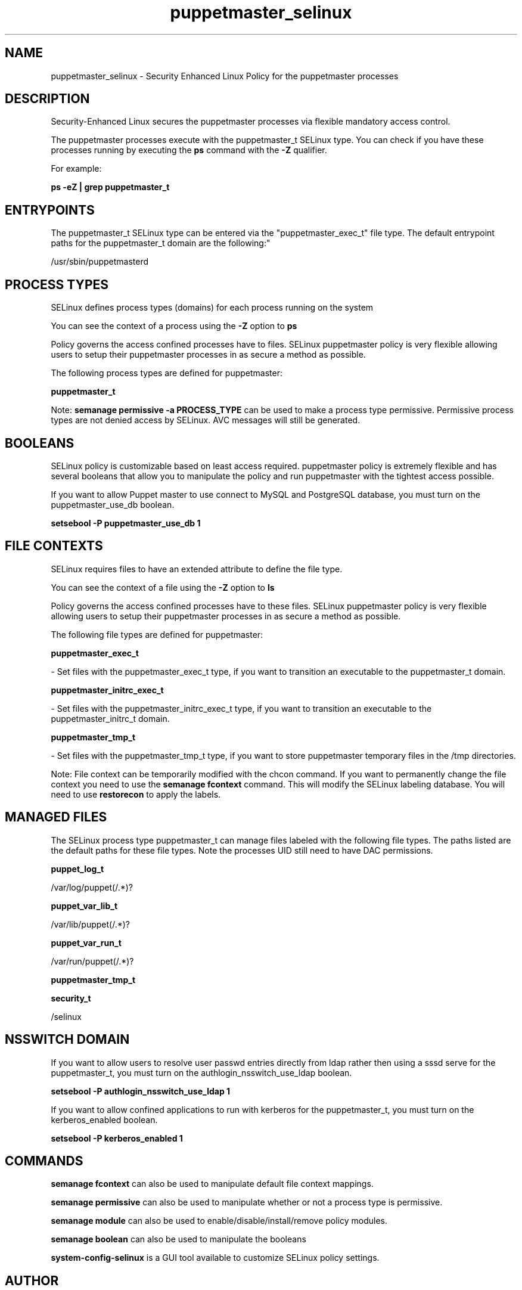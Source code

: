 .TH  "puppetmaster_selinux"  "8"  "puppetmaster" "dwalsh@redhat.com" "puppetmaster SELinux Policy documentation"
.SH "NAME"
puppetmaster_selinux \- Security Enhanced Linux Policy for the puppetmaster processes
.SH "DESCRIPTION"

Security-Enhanced Linux secures the puppetmaster processes via flexible mandatory access control.

The puppetmaster processes execute with the puppetmaster_t SELinux type. You can check if you have these processes running by executing the \fBps\fP command with the \fB\-Z\fP qualifier. 

For example:

.B ps -eZ | grep puppetmaster_t


.SH "ENTRYPOINTS"

The puppetmaster_t SELinux type can be entered via the "puppetmaster_exec_t" file type.  The default entrypoint paths for the puppetmaster_t domain are the following:"

/usr/sbin/puppetmasterd
.SH PROCESS TYPES
SELinux defines process types (domains) for each process running on the system
.PP
You can see the context of a process using the \fB\-Z\fP option to \fBps\bP
.PP
Policy governs the access confined processes have to files. 
SELinux puppetmaster policy is very flexible allowing users to setup their puppetmaster processes in as secure a method as possible.
.PP 
The following process types are defined for puppetmaster:

.EX
.B puppetmaster_t 
.EE
.PP
Note: 
.B semanage permissive -a PROCESS_TYPE 
can be used to make a process type permissive. Permissive process types are not denied access by SELinux. AVC messages will still be generated.

.SH BOOLEANS
SELinux policy is customizable based on least access required.  puppetmaster policy is extremely flexible and has several booleans that allow you to manipulate the policy and run puppetmaster with the tightest access possible.


.PP
If you want to allow Puppet master to use connect to MySQL and PostgreSQL database, you must turn on the puppetmaster_use_db boolean.

.EX
.B setsebool -P puppetmaster_use_db 1
.EE

.SH FILE CONTEXTS
SELinux requires files to have an extended attribute to define the file type. 
.PP
You can see the context of a file using the \fB\-Z\fP option to \fBls\bP
.PP
Policy governs the access confined processes have to these files. 
SELinux puppetmaster policy is very flexible allowing users to setup their puppetmaster processes in as secure a method as possible.
.PP 
The following file types are defined for puppetmaster:


.EX
.PP
.B puppetmaster_exec_t 
.EE

- Set files with the puppetmaster_exec_t type, if you want to transition an executable to the puppetmaster_t domain.


.EX
.PP
.B puppetmaster_initrc_exec_t 
.EE

- Set files with the puppetmaster_initrc_exec_t type, if you want to transition an executable to the puppetmaster_initrc_t domain.


.EX
.PP
.B puppetmaster_tmp_t 
.EE

- Set files with the puppetmaster_tmp_t type, if you want to store puppetmaster temporary files in the /tmp directories.


.PP
Note: File context can be temporarily modified with the chcon command.  If you want to permanently change the file context you need to use the 
.B semanage fcontext 
command.  This will modify the SELinux labeling database.  You will need to use
.B restorecon
to apply the labels.

.SH "MANAGED FILES"

The SELinux process type puppetmaster_t can manage files labeled with the following file types.  The paths listed are the default paths for these file types.  Note the processes UID still need to have DAC permissions.

.br
.B puppet_log_t

	/var/log/puppet(/.*)?
.br

.br
.B puppet_var_lib_t

	/var/lib/puppet(/.*)?
.br

.br
.B puppet_var_run_t

	/var/run/puppet(/.*)?
.br

.br
.B puppetmaster_tmp_t


.br
.B security_t

	/selinux
.br

.SH NSSWITCH DOMAIN

.PP
If you want to allow users to resolve user passwd entries directly from ldap rather then using a sssd serve for the puppetmaster_t, you must turn on the authlogin_nsswitch_use_ldap boolean.

.EX
.B setsebool -P authlogin_nsswitch_use_ldap 1
.EE

.PP
If you want to allow confined applications to run with kerberos for the puppetmaster_t, you must turn on the kerberos_enabled boolean.

.EX
.B setsebool -P kerberos_enabled 1
.EE

.SH "COMMANDS"
.B semanage fcontext
can also be used to manipulate default file context mappings.
.PP
.B semanage permissive
can also be used to manipulate whether or not a process type is permissive.
.PP
.B semanage module
can also be used to enable/disable/install/remove policy modules.

.B semanage boolean
can also be used to manipulate the booleans

.PP
.B system-config-selinux 
is a GUI tool available to customize SELinux policy settings.

.SH AUTHOR	
This manual page was auto-generated by genman.py.

.SH "SEE ALSO"
selinux(8), puppetmaster(8), semanage(8), restorecon(8), chcon(1)
, setsebool(8), puppet_selinux(8)